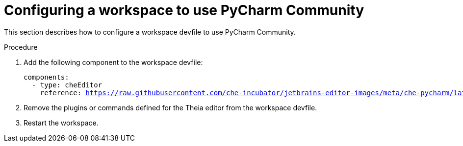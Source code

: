 [id="configuring-a-workspace-to-use-pycharm-community_{context}"]
= Configuring a workspace to use PyCharm Community

This section describes how to configure a workspace devfile to use PyCharm Community.

.Procedure

. Add the following component to the workspace devfile:
+
[source,yaml,subs="+quotes,macros,attributes"]
----
components:
  - type: cheEditor
    reference: https://raw.githubusercontent.com/che-incubator/jetbrains-editor-images/meta/che-pycharm/latest.meta.yaml
----

. Remove the plugins or commands defined for the Theia editor from the workspace devfile.

. Restart the workspace.
 
